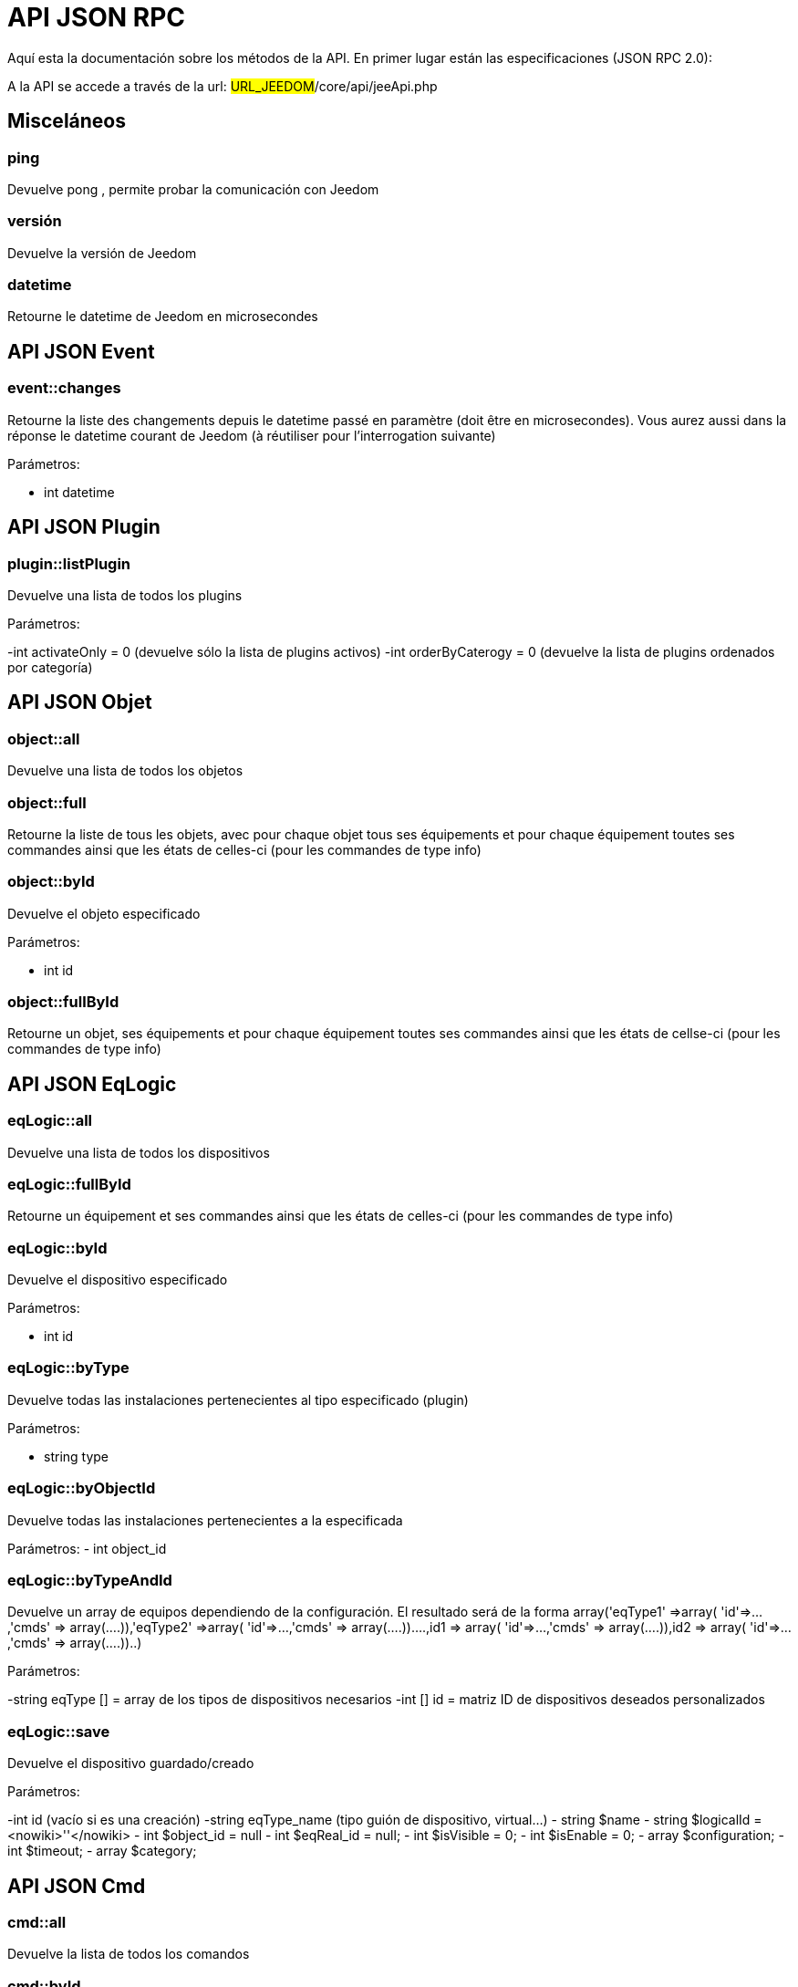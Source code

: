 = API JSON RPC

Aquí esta la documentación sobre los métodos de la API. En primer lugar están las especificaciones (JSON RPC 2.0):

A la API se accede a través de la url: #URL_JEEDOM#/core/api/jeeApi.php

== Misceláneos

=== ping

Devuelve pong , permite probar la comunicación con Jeedom

=== versión

Devuelve la versión de Jeedom

=== datetime

Retourne le datetime de Jeedom en microsecondes

== API JSON Event

=== event::changes 

Retourne la liste des changements depuis le datetime passé en paramètre (doit être en microsecondes). Vous aurez aussi dans la réponse le datetime courant de Jeedom (à réutiliser pour l'interrogation suivante)

Parámetros:

- int datetime

== API JSON Plugin

=== plugin::listPlugin
Devuelve una lista de todos los plugins

Parámetros:

-int activateOnly = 0 (devuelve sólo la lista de plugins activos)
-int orderByCaterogy = 0 (devuelve la lista de plugins ordenados por categoría)


== API JSON Objet

=== object::all
Devuelve una lista de todos los objetos

=== object::full
Retourne la liste de tous les objets, avec pour chaque objet tous ses équipements et pour chaque équipement toutes ses commandes ainsi que les états de celles-ci (pour les commandes de type info)

=== object::byId
Devuelve el objeto especificado

Parámetros:

- int id

=== object::fullById
Retourne un objet, ses équipements et pour chaque équipement toutes ses commandes ainsi que les états de cellse-ci (pour les commandes de type info)

== API JSON EqLogic
=== eqLogic::all
Devuelve una lista de todos los dispositivos

=== eqLogic::fullById
Retourne un équipement et ses commandes ainsi que les états de celles-ci (pour les commandes de type info)

=== eqLogic::byId
Devuelve el dispositivo especificado

Parámetros:

- int id

=== eqLogic::byType

Devuelve todas las instalaciones pertenecientes al tipo especificado (plugin)

Parámetros:

- string type

=== eqLogic::byObjectId
Devuelve todas las instalaciones pertenecientes a la especificada

Parámetros:
- int object_id

=== eqLogic::byTypeAndId
Devuelve un array de equipos dependiendo de la configuración. El resultado será de la forma array('eqType1' =>array( 'id'=>...,'cmds' => array(....)),'eqType2' =>array( 'id'=>...,'cmds' => array(....))....,id1 => array( 'id'=>...,'cmds' => array(....)),id2 => array( 'id'=>...,'cmds' => array(....))..)

Parámetros:

-string eqType [] = array de los tipos de dispositivos necesarios
-int [] id = matriz ID de dispositivos deseados personalizados

=== eqLogic::save
Devuelve el dispositivo guardado/creado

Parámetros:

-int id (vacío si es una creación)
-string eqType_name (tipo guión de dispositivo,  virtual...)
- string $name
- string $logicalId = <nowiki>''</nowiki>
- int $object_id = null
- int $eqReal_id = null;
- int $isVisible = 0;
- int $isEnable = 0;
- array $configuration;
- int $timeout;
- array $category;

== API JSON Cmd

=== cmd::all
Devuelve la lista de todos los comandos

=== cmd::byId
Devuelve el comando especificado

Parámetros:

- int id

=== cmd::byEqLogicId
Devuelve todos los comandos que pertenecen al dispositivo especificado

Parámetros:

- int eqLogic_id

=== cmd::execCmd
Ejecuta el comando especificado

Parámetros:

- int id
-[options] lista de opciones  del comando (dependiendo el tipo y el subtipo del comando)

=== cmd::getStatistique
Retourne les statistiques sur la commande (ne marche que sur les commandes de type info et historisées)

Parámetros:

- int id
-string startTime: fecha de inicio para el cálculo de las estadística
- string endTime : fecha de fin del calculo de las estadisticas

=== cmd::getTendance
Devuelve la tendencia sobre el comando (no funciona con los comandos  tipo información e historicos)

Parámetros:

- int id
- string startTime : fecha de inicio de cálculo de la tendencia
- string endTime : fecha final del cálculo de la tendencia

=== cmd::getHistory
Devuelve el historico del comando (no funciona con comandos tipo información e historicos)

Parámetros:

- int id
- string startTime : fecha de inicio del historico
- string endTime : date de fin del historico


== API JSON Scenario

=== scenario::all
Devuelve una lista de todos los escenarios

=== scenario::byId
Devuelve el escenario especificado

Parámetros:

- int id

=== scenario::changeState
Cambia el estado del escenario especificado.

Parámetros:

- int id
- string state : [run,stop,enable,disable]

== API JSON datastore (variable)

=== datastore::byTypeLinkIdKey
Recupera el valor de una variable que se almacena en el almacén de datos

Parámetros:

- string type : tipo de valor almacenado (para los escenarios es scenario)
- id linkId : -1 pour le global (valeur pour les scénarios par défaut, ou l'id du scénario)
- string key : nombre de valor

=== datastore::save
Guarda el valor de una variable en el almacén de datos

Parámetros:

- string type : tipo de valor almacenado (para los escenarios es scenario)
- id linkId : -1 pour le global (valeur pour les scénarios par défaut, ou l'id du scénario)
- string key : nombre de valor
- mixte value : valor a guardar

== API JSON Message

=== message::all
Devuelve una lista de todos los mensajes

=== message::removeAll
Elimina todos los mensajes

== API JSON Interaction

=== interact::tryToReply
Essaie de faire correspondre une demande avec une interaction, exécute l'action et répond en conséquence

Parámetros:

- query  (frase de petición)

== API JSON System

=== jeedom::halt
Permite detener Jeedom

=== jeedom::reboot
Permite reiniciar Jeedom


== API JSON plugin

=== plugin::install
Instalación/actualización de un plugin determinado

Parámetros:

- string plugin_id : nombre del plugin (nombre lógico)

=== plugin::remove
Eliminación de un plugin determinado

Parámetros:

- string plugin_id : nombre del plugin (nombre lógico)

== API JSON update

=== update::all
Devuelve una lista de todos los componentes instalados, sus versiones e información asociada

=== update::checkUpdate
Permet de vérifier les mises à jour

=== update::update
Permite actualizar Jeedom y todos los plugins

== API JSON Ejemplos
Voici un exemple d'utilisation de l'API. Pour l'exemple ci-dessous j'utilise https://github.com/jeedom/core/blob/stable/core/class/jsonrpcClient.class.php[cette class php] qui permet de simplifier l'utilisation de l'api.

Recuperar la lista de objetos:


[source,php]
$jsonrpc = new jsonrpcClient('#URL_JEEDOM#/core/api/jeeApi.php', #API_KEY#);
if($jsonrpc->sendRequest('object::all', array())){
    print_r($jsonrpc->getResult());
}else{
    echo $jsonrpc->getError();
}
 
Ejecutar un comando (con una opción de un título y mensaje)


[source,php]
$jsonrpc = new jsonrpcClient('#URL_JEEDOM#/core/api/jeeApi.php', #API_KEY#);
if($jsonrpc->sendRequest('cmd::execCmd', array('id' => #cmd_id#, 'options' => array('title' => 'Coucou', 'message' => 'Ca marche')))){
    echo 'OK';
}else{
    echo $jsonrpc->getError();
}
 
L'API est bien sur utilisable avec d'autres langages (simplement un post sur une page) 